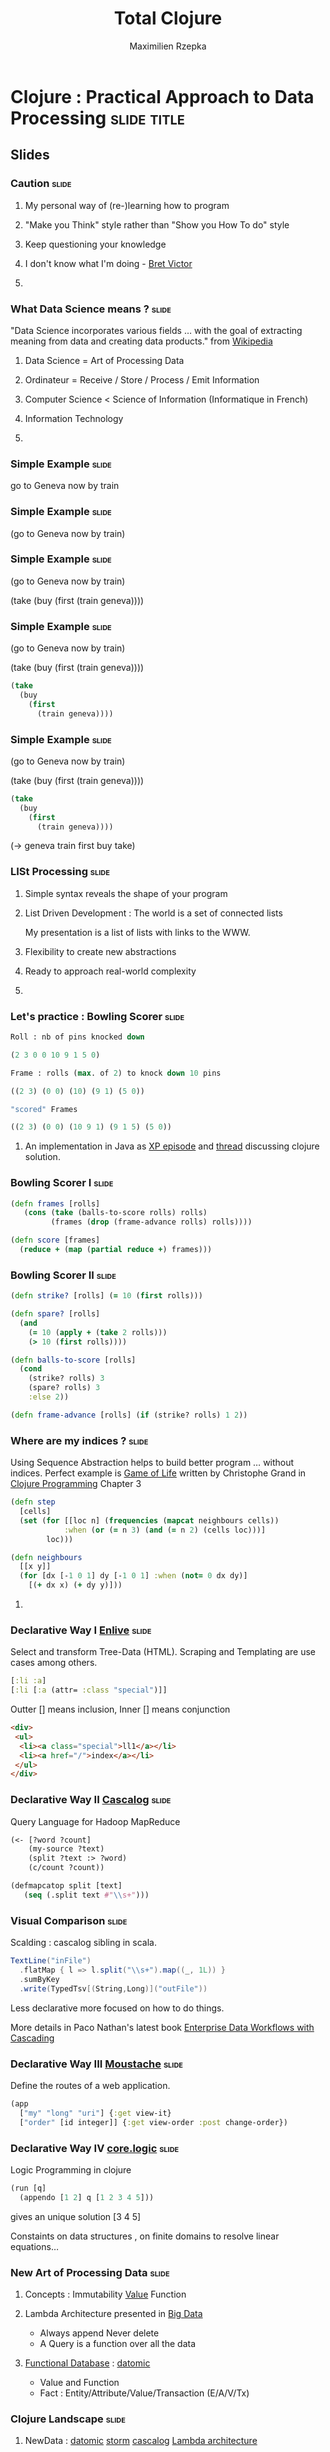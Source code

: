 #+TITLE: Total Clojure 
#+AUTHOR: Maximilien Rzepka
#+EMAIL: maximilien.rzepka@gmail.com

* Clojure : Practical Approach to Data Processing               :slide:title:
** COMMENT technical todo list
   - How to split vertically slide : text | image
   - image with title and on click redirect or view inline a video related to it
** COMMENT description
The presentation introduces the key aspects of Clojure with real-world examples and shows why Clojure 
is a good fit for Data Science.

The slides of the talk can be found http://maxrzepka.github.io/slides/totalclojure.html

The speaker @maxrzepka welcomes your questions and remarks to enrich discussions before, during and after the talk.


To make the talk even 
It explains the main concepts of language with real-world examples why Clojure 

the main concepts of language with real-world examples 
** Slides

*** Caution                                                           :slide:
**** My personal way of (re-)learning how to program
**** "Make you Think" style rather than "Show you How To do" style
**** Keep questioning your knowledge
**** I don't know what I'm doing - [[https://vimeo.com/71278954][Bret Victor]]
**** COMMENT full of try and fail
*** What Data Science means ?                                         :slide:
"Data Science incorporates various fields ... with the goal of extracting meaning from data and creating data products." from  [[http://en.wikipedia.org/wiki/Data_science][Wikipedia]]
**** Data Science = Art of Processing Data
**** Ordinateur = Receive / Store / Process / Emit Information
**** Computer Science < Science of Information (Informatique in French)
**** Information Technology
**** COMMENT Universal Machine 
Data Science Useful 
computer science is more reductive than accurate

Given this broad definition, as We have set our problem now we need to express it
Here comes in play the syntax , grammar of programming language

*** Simple Example                                                    :slide:
go to Geneva now by train
#+COMMENT , ; . indentation are introduced
*** Simple Example                                                    :slide:
(go to Geneva now by train)
*** Simple Example                                                    :slide:
(go to Geneva now by train)

(take (buy (first (train geneva))))
*** Simple Example                                                    :slide:
(go to Geneva now by train)

(take (buy (first (train geneva))))

#+begin_src clojure
(take 
  (buy 
    (first 
      (train geneva))))
#+end_src
*** Simple Example                                                    :slide:
(go to Geneva now by train)

#+COMMENT go translates into train first buy take
(take (buy (first (train geneva))))

#+begin_src clojure
(take 
  (buy 
    (first 
      (train geneva))))
#+end_src
(-> geneva train first buy take)
*** LISt Processing                                                   :slide:
**** Simple syntax reveals the shape of your program
**** List Driven Development : The world is a set of connected lists 
My presentation is a list of lists with links to the WWW.
**** Flexibility to create new abstractions
**** Ready to approach real-world complexity
**** COMMENT Sequence Abstraction : first next
One data structure with many functions : for map filter reduce keep concat into...
#+COMMENT core.async 
*** Let's practice : Bowling Scorer                                   :slide:
#+begin_src clojure
Roll : nb of pins knocked down

(2 3 0 0 10 9 1 5 0)

Frame : rolls (max. of 2) to knock down 10 pins

((2 3) (0 0) (10) (9 1) (5 0))

"scored" Frames 

((2 3) (0 0) (10 9 1) (9 1 5) (5 0))
#+end_src
**** An implementation in Java as [[http://www.objectmentor.com/resources/articles/xpepisode.htm][XP episode]] and [[http://www.objectmentor.com/resources/articles/xpepisode.htm][thread]] discussing clojure solution.
*** Bowling Scorer I                                                  :slide:
#+begin_src clojure
(defn frames [rolls]
   (cons (take (balls-to-score rolls) rolls)
         (frames (drop (frame-advance rolls) rolls))))

(defn score [frames]
  (reduce + (map (partial reduce +) frames)))
#+end_src
*** Bowling Scorer II                                                 :slide:
#+begin_src clojure
(defn strike? [rolls] (= 10 (first rolls)))

(defn spare? [rolls]
  (and
    (= 10 (apply + (take 2 rolls)))
    (> 10 (first rolls))))

(defn balls-to-score [rolls]
  (cond
    (strike? rolls) 3
    (spare? rolls) 3
    :else 2))

(defn frame-advance [rolls] (if (strike? rolls) 1 2))
#+end_src
*** Where are my indices ?                                            :slide:
Using Sequence Abstraction helps to build better program ... without indices.
Perfect example is [[http://en.wikipedia.org/wiki/Conway's_Game_of_Life][Game of Life]] written by Christophe Grand in [[http://www.clojurebook.com/][Clojure Programming]] Chapter 3
#+begin_src clojure
(defn step
  [cells]
  (set (for [[loc n] (frequencies (mapcat neighbours cells))
            :when (or (= n 3) (and (= n 2) (cells loc)))]
        loc)))

(defn neighbours
  [[x y]]
  (for [dx [-1 0 1] dy [-1 0 1] :when (not= 0 dx dy)] 
    [(+ dx x) (+ dy y)]))
#+end_src
**** COMMENT This solution does not go through all cells of the grid
matrix manipulation with incanter in forma-clj
*** Declarative Way I  [[https://github.com/cgrand/enlive][Enlive]]                                                :slide:
Select and transform Tree-Data (HTML). Scraping and Templating are use cases among others.
#+begin_src clojure
[:li :a]
[:li [:a (attr= :class "special")]]
#+end_src
Outter [] means inclusion, Inner [] means conjunction
#+begin_src html
<div>
 <ul>
  <li><a class="special">ll1</a></li>
  <li><a href="/">index</a></li>
 </ul>
</div>
#+end_src
#+COMMENT (attr= :class "special") is a function
#+COMMENT More example here : [[http://cold-dusk-9608.herokuapp.com/][Enlive by Example]]
*** Declarative Way II  [[http://cascalog.org/][Cascalog]]                                               :slide:
Query Language for Hadoop MapReduce
#+begin_src clojure
(<- [?word ?count] 
    (my-source ?text) 
    (split ?text :> ?word) 
    (c/count ?count))

(defmapcatop split [text] 
   (seq (.split text #"\\s+")))
#+end_src
*** Visual Comparison                                                 :slide:
Scalding : cascalog sibling in scala.
#+COMMENT visual comparison
#+begin_src scala
TextLine("inFile")
  .flatMap { l => l.split("\\s+").map((_, 1L)) }
  .sumByKey
  .write(TypedTsv[(String,Long)]("outFile"))
#+end_src
Less declarative more focused on how to do things.

More details in Paco Nathan's latest book [[http://shop.oreilly.com/product/0636920028536.do][Enterprise Data Workflows with Cascading]]
*** Declarative Way III [[https://github.com/cgrand/moustache][Moustache]]                                     :slide: 
Define the routes of a web application.
#+COMMENT uri maps naturally to a list
#+begin_src clojure
(app 
  ["my" "long" "uri"] {:get view-it}
  ["order" [id integer]] {:get view-order :post change-order})
#+end_src
#+COMMENT compare with Sinatra
*** Declarative Way IV [[https://github.com/clojure/core.logic][core.logic]]                                     :slide:
Logic Programming in clojure 
#+COMMENT find solutions satisfying a set of constraint
#+COMMENT explain simple example    [[http://michaelrbernste.in/2013/05/12/featurec-and-maps.html][featurec]]
#+begin_src clojure
(run [q]
  (appendo [1 2] q [1 2 3 4 5]))
#+end_src
gives an unique solution [3 4 5]
#+COMMENT ?? featurec constraint on data strucutres

Constaints on data structures , on finite domains to resolve linear equations...
*** COMMENT Declarative Way V                                         :slide:
**** datomic
#+begin_src clojure
TODO
#+end_src
**** riemann
#+begin_src clojure
TODO
#+end_src
**** pallet
#+begin_src clojure
TODO
#+end_src
*** COMMENT TOOO Computation Abstraction                              :slide:
**** for, protocols, some monads and monoids..
**** Design pattern, DSL, Category Theory are mostly just some [[http://fr.wiktionary.org/wiki/agencer][agencements]] of (high-order) functions
**** Monoids better than monads
*** New Art of Processing Data                                        :slide:
**** Concepts : Immutability [[http://www.infoq.com/presentations/Value-Values][Value]] Function
**** Lambda Architecture presented in [[http://www.manning.com/marz/][Big Data]]
   - Always append Never delete
   - A Query is a function over all the data
**** [[http://www.infoq.com/presentations/datomic-functional-database][Functional Database]] : [[http://www.datomic.com/][datomic]]
   - Value and Function
   - Fact : Entity/Attribute/Value/Transaction (E/A/V/Tx)
*** Clojure Landscape                                                 :slide:
**** NewData : [[http://www.datomic.com/][datomic]] [[http://storm-project.net/][storm]] [[http://cascalog.org/][cascalog]] [[http://www.manning.com/marz/][Lambda architecture]]
**** Web : [[https://github.com/ring-clojure][ring]] [[https://github.com/edn-format/edn][edn]] [[https://github.com/clojure/clojurescript][clojurescript]]
**** Devops : [[http://leiningen.org/][leiningen]] [[http://palletops.com/][pallet]] [[http://riemann.io/][riemann]]
**** Logic/Constraint Programming : [[https://github.com/clojure/core.logic][core.logic]]
**** Creative Programming : [[http://overtone.github.io/][overtone]] [[https://github.com/quil/quil][quil]]
**** Concurrency & co : [[http://clojure.org/concurrent_programming][atom STM]] [[https://github.com/clojure/core.async][core.async]]
**** Type System : [[https://github.com/clojure/core.typed][core.typed]] [[https://github.com/Prismatic/schema][schema]]
**** Interop : all the best from java or javascript worlds
**** And Much More : [[http://incanter.org/][incanter]] [[https://github.com/mikera/core.matrix][core.matrix]] [[https://github.com/clojure/core.match][core.match]] [[Https://github.com/Bronsa/CinC][CinC]]...
*** Clojure Books                                                     :slide:
**** Starter : [[http://pragprog.com/book/shcloj2/programming-clojure][Programming Clojure]] by Halloway and Bedra
**** Main : [[http://www.clojurebook.com/][Clojure Programming]] by Carper, Emerick and Grand
**** Dessert : [[http://joyofclojure.com/][Joy of Clojure]] by Fogus and Houser (2nd edition almost done)
**** In-Progress : [[http://clojure-cookbook.com/][Clojure Cookbook]] collected by VanderHart and Neufeld
*** Clojure Events                                                    :slide:
**** [[http://euroclojure.com/2013/programme/][Euro Clojure]] 14-15 Oct. 2013, Berlin DE
**** Clojure sessions @ [[http://soft-shake.ch/2013/fr/conference/sessions.html#13_fun_prog][Soft-shake]] Oct 24-25 2013, Geneva CH
**** Clojure sessions @ [[http://fpdays.net/2013/][FP Days]] Oct 24-25 2013, Cambridge UK
**** [[http://clojure-conj.org/][Clojure Conj]] Nov 14-16 2013, Washington DC US
**** [[http://skillsmatter.com/event/java-jee/clojure-exchange-2013][Clojure Exchange]] Dec 06 2013, London UK
**** Swiss Clojure Meetups in [[https://groups.google.com/forum/#!forum/clojurassic][Geneva]], [[http://www.meetup.com/zh-clj-Zurich-Clojure-User-Group/][Zürich]]
**** Training in Europe with  [[http://lambdanext.eu/][lambda-next]] and [[http://clojureworkshop.de/][clojure workshop]]
*** Speaker                                                           :slide:
**** Maximilien Rzepka
**** Organizer of Clojure Zürich Meetup
**** @maxrzepka on twitter github ...
**** COMMENT Source of Inspiration : [[https://twitter.com/RichHickey][Rich Hickey]] [[https://twitter.com/cgrand][Christophe Grand]] [[https://twitter.com/worrydream][Bret Victor]] [[https://twitter.com/nathanMarz][Nathan Marz]] [[https://twitter.com/swannodette][David Nolen]] [[https://twitter.com/ztellman][Zach Tellman]] and many others
*** References (1/3)                                                  :slide:
(All the things I couln't put in my slides and possible tweets)

  - [[http://www.youtube.com/watch?v%3DXYKRVNQ_MqE][Lecture 1a: Overview and Introduction to Lisp]] by Hal Abelson : Art/Engineer of Processes
  - [[https://www.coursera.org/course/programdesign][Introduction to Systematic Program Design]] by Gregor Kiczales : [[http://htdp.org/][How to design program]] with racket (another LISP dialect)
  - Computer = Receive / Store / Treat / Emit Information in [[https://soundcloud.com/maximilien-rzepka/conf-rence-de-michel-serres][Conférence de Michel Serres]]
  - About Information Technologies in [[http://www.infoq.com/presentations/Value-Values][Value of Values]] by Rich Hickey
  - Fehler sind wie Berge, man steht auf dem Gipfel seiner eigenen und redet über die der anderen. [[http://de.wikiquote.org/wiki/Afrikanische_Sprichw%C3%B6rter#F][Sprichwort der Hausa]]

*** References (2/3)                                                  :slide:
  - OO vs FP , nouns vs verbs is a wrong debate cf [[http://www.puf.com/Que_sais-je:La_structure_des_langues][La structure des langues]] by [[http://www.amazon.co.uk/s/ref=nb_sb_noss_1?url=search-alias%3Daps&field-keywords=Claude+Hag%C3%A8ge][Claude Hagège]] page 69
  - English like german are [[http://en.wikipedia.org/wiki/Verb_framing][satellite-framed]] languages (I talked myself out of a job / I talked myself into a job) page 160
  - English is about facts French is about understanding in [[http://www.odilejacob.com/catalogue/human-sciences/linguistics-psycholinguistics/against-uniform-thinking_9782738125637.php][Against Uniform Thinking by Claude Hagège]] Chapter 5
#+COMMENT  - Pull Request : French as language of communication because French is =complecting= less than English. =REFUSED=
  - [[https://twitter.com/maxrzepka/status/391563166653902848][However many languages you know, that much of a human you are. - Armenian proverb]]
  - [[http://www.college-de-france.fr/site/gerard-berry/][Gérard Berry]] Algorithmes, machines et langages from Collège De France

*** References (3/3)                                                  :slide:
The list is the origin of culture. It’s part of the history of art and
literature. What does culture want? To make infinity comprehensible…
And how, as a human being, does one face infinity? How does one
attempt to grasp the incomprehensible? Through lists…

Umberto Eco from [[http://blog.bufferapp.com/the-origin-of-the-to-do-list-and-how-to-design-one-that-works][The Origin of The Todo list... by Buffer]]

  - [[http://www.academie-francaise.fr/actualites/communication-de-m-michel-serres][Communication]] (fr) by Michel Serres on univeral machines : receive/store/process/emit information.
  - [[http://www.youtube.com/watch?v=Ipjrhue5bXs][Human-Fault-Tolerance]] - Nathan Marz
#+COMMENT  - Datalog is SQL before string conversion
#+COMMENT  - Make complex things possible in swimming and in mogul ski
* Footer

#+TAGS: slide(s) footer

#+STYLE: <link rel="stylesheet" type="text/css" href="common.css" />
#+STYLE: <link rel="stylesheet" type="text/css" href="screen.css" media="screen" />
#+STYLE: <link rel="stylesheet" type="text/css" href="projection.css" media="projection" />
#+STYLE: <link rel="stylesheet" type="text/css" href="presenter.css" media="presenter" />
#+STYLE: <link rel="stylesheet" type="text/css" href="local.css" />

#+BEGIN_HTML
<script type="text/javascript" src="org-html-slideshow.js"></script>
#+END_HTML

# Local Variables:
# org-export-html-style-include-default: nil
# org-export-html-style-include-scripts: nil
# End:




